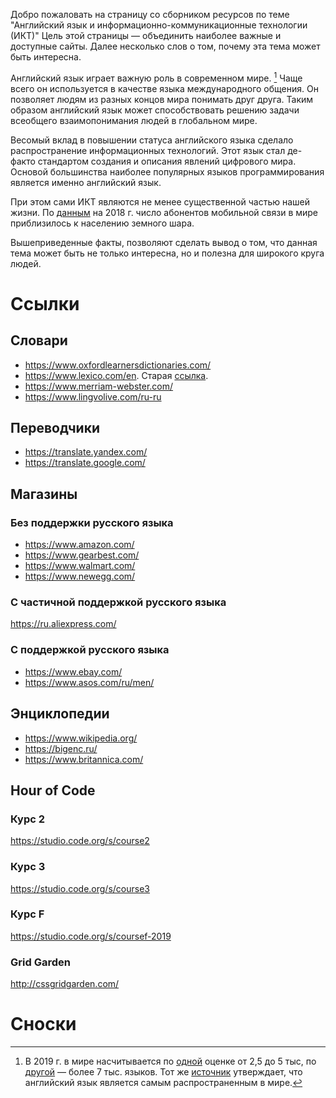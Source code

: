 Добро пожаловать на страницу со сборником ресурсов по теме 
 "Английский язык и информационно-коммуникационные технологии (ИКТ)"
 Цель этой страницы \mdash объединить наиболее важные и доступные сайты.
 Далее несколько слов о том, почему эта тема может быть интересна.

Английский язык играет важную роль в современном мире. [fn:1] Чаще всего он
 используется в качестве языка международного общения. Он 
 позволяет людям из разных концов мира понимать друг друга. Таким образом
 английский язык может способствовать решению задачи всеобщего взаимопонимания
 людей в глобальном мире.

Весомый вклад в повышении статуса английского языка сделало распространение 
 информационных технологий. Этот язык стал де-факто стандартом создания и
 описания явлений цифрового мира. Основой большинства наиболее
 популярных языков программирования является именно английский язык.

# ITU отчет по-русски https://www.itu.int/en/ITU-D/Statistics/Documents/publications/misr2018/MISR2018-ES-PDF-R.pdf
При этом сами ИКТ являются не менее существенной частью нашей жизни. По [[https://www.itu.int/en/ITU-D/Statistics/Documents/publications/misr2018/MISR-2018-Vol-1-E.pdf][данным]] 
 на 2018 г. число абонентов мобильной связи в мире приблизилось
 к населению земного шара. 

Вышеприведенные факты, позволяют сделать вывод о том, что данная тема может быть
 не только интересна, но и полезна для широкого круга людей.

# https://www.itu.int/en/ITU-D/Statistics/Documents/publications/misr2018/MISR-2018-Vol-1-E.pdf
# Он является языком 
# международного общения. А следователь

* Ссылки

** Словари
- https://www.oxfordlearnersdictionaries.com/
- https://www.lexico.com/en. Старая [[https://en.oxforddictionaries.com/][ссылка]].
- [[https://www.merriam-webster.com/]]
- [[https://www.lingvolive.com/ru-ru]]

** Переводчики
- https://translate.yandex.com/
- https://translate.google.com/
** Магазины
*** Без поддержки русского языка
- https://www.amazon.com/
- https://www.gearbest.com/
- https://www.walmart.com/
- https://www.newegg.com/
*** С частичной поддержкой русского языка
https://ru.aliexpress.com/
*** С поддержкой русского языка
- https://www.ebay.com/
- https://www.asos.com/ru/men/
** Энциклопедии
- https://www.wikipedia.org/
- https://bigenc.ru/
- https://www.britannica.com/
** Hour of Code
# Course catalogue https://studio.code.org/courses
*** Курс 2
https://studio.code.org/s/course2
*** Курс 3
https://studio.code.org/s/course3
*** Курс F
https://studio.code.org/s/coursef-2019
*** Grid Garden
http://cssgridgarden.com/
* Сноски

[fn:1] В 2019 г. в мире насчитывается по [[https://bigenc.ru/linguistics/text/4924604][одной]] оценке от 2,5 до 5 тыс, по
[[https://www.ethnologue.com/statistics][другой]] \mdash более 7 тыс. языков. Тот же [[https://www.ethnologue.com/language/eng][источник]] утверждает, что английский язык
является самым распространенным в мире.
